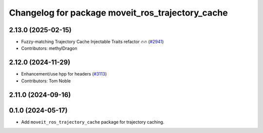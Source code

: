 ^^^^^^^^^^^^^^^^^^^^^^^^^^^^^^^^^^^^^^^^^^^^^^^^^
Changelog for package moveit_ros_trajectory_cache
^^^^^^^^^^^^^^^^^^^^^^^^^^^^^^^^^^^^^^^^^^^^^^^^^

2.13.0 (2025-02-15)
-------------------
* Fuzzy-matching Trajectory Cache Injectable Traits refactor 🔥🔥 (`#2941 <https://github.com/ros-planning/moveit2/issues/2941>`_)
* Contributors: methylDragon

2.12.0 (2024-11-29)
-------------------
* Enhancement/use hpp for headers (`#3113 <https://github.com/ros-planning/moveit2/issues/3113>`_)
* Contributors: Tom Noble

2.11.0 (2024-09-16)
-------------------

0.1.0 (2024-05-17)
------------------
* Add ``moveit_ros_trajectory_cache`` package for trajectory caching.
